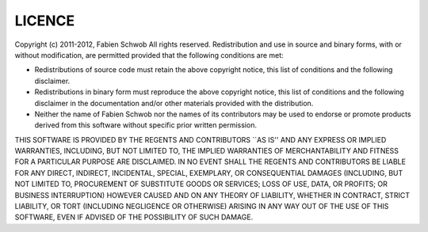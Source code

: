 LICENCE
=======

Copyright (c) 2011-2012, Fabien Schwob
All rights reserved.
Redistribution and use in source and binary forms, with or without
modification, are permitted provided that the following conditions are met:

* Redistributions of source code must retain the above copyright
  notice, this list of conditions and the following disclaimer.
* Redistributions in binary form must reproduce the above copyright
  notice, this list of conditions and the following disclaimer in the
  documentation and/or other materials provided with the distribution.
* Neither the name of Fabien Schwob nor the names of its contributors
  may be used to endorse or promote products derived from this software
  without specific prior written permission.

THIS SOFTWARE IS PROVIDED BY THE REGENTS AND CONTRIBUTORS ``AS IS'' AND ANY
EXPRESS OR IMPLIED WARRANTIES, INCLUDING, BUT NOT LIMITED TO, THE IMPLIED
WARRANTIES OF MERCHANTABILITY AND FITNESS FOR A PARTICULAR PURPOSE ARE
DISCLAIMED. IN NO EVENT SHALL THE REGENTS AND CONTRIBUTORS BE LIABLE FOR ANY
DIRECT, INDIRECT, INCIDENTAL, SPECIAL, EXEMPLARY, OR CONSEQUENTIAL DAMAGES
(INCLUDING, BUT NOT LIMITED TO, PROCUREMENT OF SUBSTITUTE GOODS OR SERVICES;
LOSS OF USE, DATA, OR PROFITS; OR BUSINESS INTERRUPTION) HOWEVER CAUSED AND
ON ANY THEORY OF LIABILITY, WHETHER IN CONTRACT, STRICT LIABILITY, OR TORT
(INCLUDING NEGLIGENCE OR OTHERWISE) ARISING IN ANY WAY OUT OF THE USE OF THIS
SOFTWARE, EVEN IF ADVISED OF THE POSSIBILITY OF SUCH DAMAGE.
